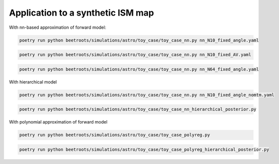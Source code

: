 Application to a synthetic ISM map
================================================

With nn-based approximation of forward model:

.. code:: bash

    poetry run python beetroots/simulations/astro/toy_case/toy_case_nn.py nn_N10_fixed_angle.yaml


.. code:: bash

    poetry run python beetroots/simulations/astro/toy_case/toy_case_nn.py nn_N10_fixed_AV.yaml


.. code:: bash

    poetry run python beetroots/simulations/astro/toy_case/toy_case_nn.py nn_N64_fixed_angle.yaml


With hierarchical model

.. code:: bash

    poetry run python beetroots/simulations/astro/toy_case/toy_case_nn.py nn_N10_fixed_angle_nomtm.yaml


.. code:: bash

    poetry run python beetroots/simulations/astro/toy_case/toy_case_nn_hierarchical_posterior.py


With polynomial approximation of forward model

.. code:: bash

    poetry run python beetroots/simulations/astro/toy_case/toy_case_polyreg.py


.. code:: bash

    poetry run python beetroots/simulations/astro/toy_case/toy_case_polyreg_hierarchical_posterior.py
